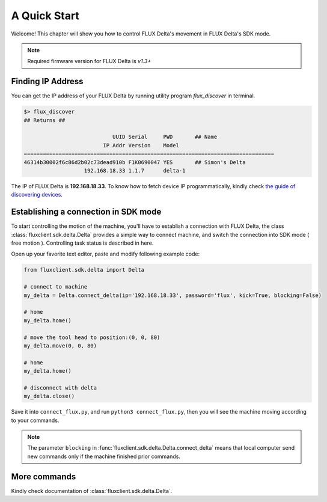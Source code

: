 A Quick Start
****************

Welcome! This chapter will show you how to control FLUX Delta's movement in FLUX Delta's SDK mode.

.. note:: Required firmware version for FLUX Delta is *v1.3+*


Finding IP Address
++++++++++++++++
You can get the IP address of your FLUX Delta by running utility program *flux_discover* in terminal.

.. code-block:: bash

	$> flux_discover
	## Returns ##

	                            UUID Serial     PWD       ## Name
	                         IP Addr Version    Model     
	===============================================================================
	46314b30002f6c86d2b02c73dead910b F1K0690047 YES       ## Simon's Delta
	                   192.168.18.33 1.1.7      delta-1   

The IP of FLUX Delta is **192.168.18.33**. 
To know how to fetch device IP programmatically, kindly check `the guide of discovering devices </tutorial/upnp/discovering_devices.html>`_.

Establishing a connection in SDK mode
++++++++++
To start controlling the motion of the machine, you'll have to establish a connection with FLUX Delta, the class :class:`fluxclient.sdk.delta.Delta` provides a simple way to connect machine, and switch the connection into SDK mode ( free motion ). Controlling task status is described in here.

Open up your favorite text editor, paste and modify following example code:

.. code-block:: python
	:name: connect_flux.py

	from fluxclient.sdk.delta import Delta

	# connect to machine
	my_delta = Delta.connect_delta(ip='192.168.18.33', password='flux', kick=True, blocking=False)

	# home
	my_delta.home()

	# move the tool head to position:(0, 0, 80)
	my_delta.move(0, 0, 80)

	# home
	my_delta.home()

	# disconnect with delta
	my_delta.close()

Save it into ``connect_flux.py``, and run ``python3 connect_flux.py``, then you will see the machine moving according to your commands.

.. note:: The parameter ``blocking`` in :func:`fluxclient.sdk.delta.Delta.connect_delta` means that local computer send new commands only if the machine finished prior commands.


More commands
+++++++++
Kindly check documentation of :class:`fluxclient.sdk.delta.Delta`.
